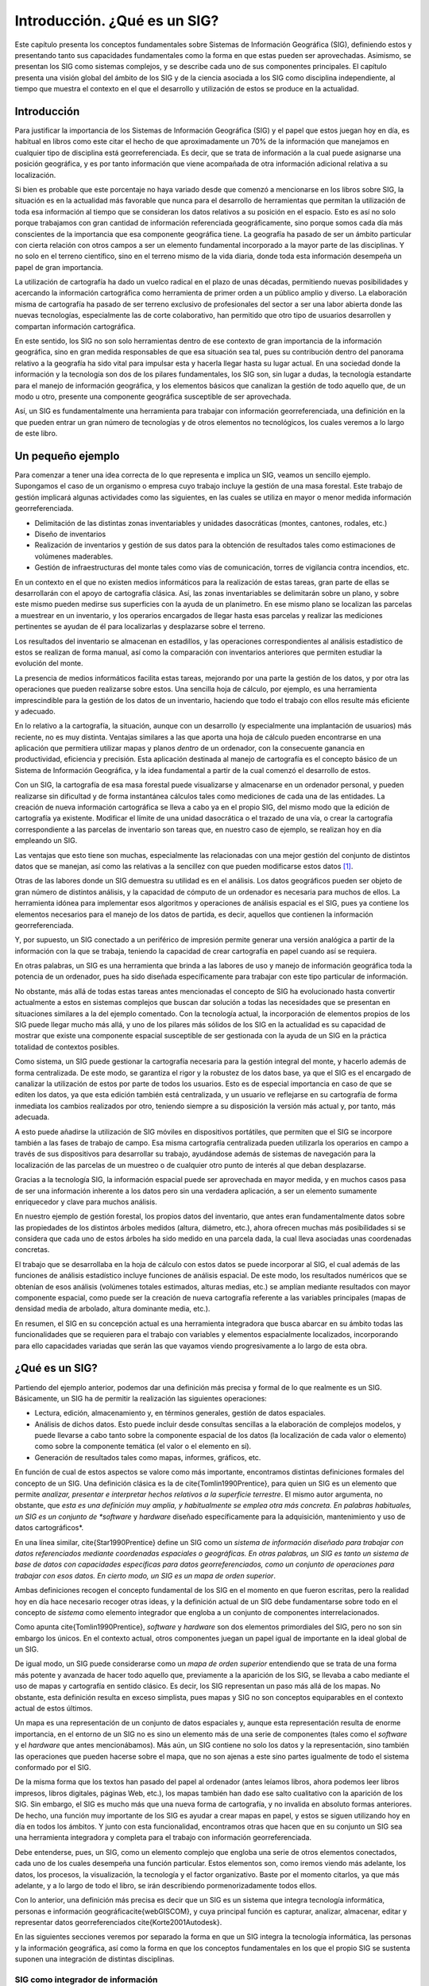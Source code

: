 ******************************
Introducción. ¿Qué es un SIG?
******************************

Este capítulo presenta los conceptos fundamentales sobre Sistemas de Información Geográfica (SIG), definiendo estos y presentando tanto sus capacidades fundamentales como la forma en que estas pueden ser aprovechadas. Asimismo, se presentan los SIG como sistemas complejos, y se describe cada uno de sus componentes principales. El capítulo presenta una visión global del ámbito de los SIG y de la ciencia asociada a los SIG como disciplina independiente, al tiempo que muestra el contexto en el que el desarrollo y utilización de estos se produce en la actualidad.

Introducción
=============

Para justificar la importancia de los Sistemas de Información Geográfica (SIG) y el papel que estos juegan hoy en día, es habitual en libros como este citar el hecho de que aproximadamente un 70\% de la información que manejamos en cualquier tipo de disciplina está georreferenciada. Es decir, que se trata de información a la cual puede asignarse una posición geográfica, y es por tanto información que viene acompañada de otra información adicional relativa a su localización. 

Si bien es probable que este porcentaje no haya variado desde que comenzó a mencionarse en los libros sobre SIG, la situación es en la actualidad más favorable que nunca para el desarrollo de herramientas que permitan la utilización de toda esa información al tiempo que se consideran los datos relativos a su posición en el espacio. Esto es así no solo porque trabajamos con gran cantidad de información referenciada geográficamente, sino porque somos cada día más conscientes de la importancia que esa componente geográfica tiene. La geografía ha pasado de ser un ámbito particular con cierta relación con otros campos a ser un elemento fundamental incorporado a la mayor parte de las disciplinas. Y no solo en el terreno científico, sino en el terreno mismo de la vida diaria, donde toda esta información desempeña un papel de gran importancia.

La utilización de cartografía ha dado un vuelco radical en el plazo de unas décadas, permitiendo nuevas posibilidades y acercando la información cartográfica como herramienta de primer orden a un público amplio y diverso. La elaboración misma de cartografía ha pasado de ser terreno exclusivo de profesionales del sector a ser una labor abierta donde las nuevas tecnologías, especialmente las de corte colaborativo, han permitido que otro tipo de usuarios desarrollen y compartan información cartográfica.

En este sentido, los SIG no son solo herramientas dentro de ese contexto de gran importancia de la información geográfica, sino en gran medida responsables de que esa situación sea tal, pues su contribución dentro del panorama relativo a la geografía ha sido vital para impulsar esta y hacerla llegar hasta su lugar actual. En una sociedad donde la información y la tecnología son dos de los pilares fundamentales, los SIG son, sin lugar a dudas, la tecnología estandarte para el manejo de información geográfica, y los elementos básicos que canalizan la gestión de todo aquello que, de un modo u otro, presente una componente geográfica susceptible de ser aprovechada.

Así, un SIG es fundamentalmente una herramienta para trabajar con información georreferenciada, una definición en la que pueden entrar un gran número de tecnologías y de otros elementos no tecnológicos, los cuales veremos a lo largo de este libro.


Un pequeño ejemplo
===================

Para comenzar a tener una idea correcta de lo que representa e implica un SIG, veamos un sencillo ejemplo. Supongamos el caso de un organismo o empresa cuyo trabajo incluye la gestión de una masa forestal. Este trabajo de gestión implicará algunas actividades como las siguientes, en las cuales se utiliza en mayor o menor medida información georreferenciada.


* Delimitación de las distintas zonas inventariables y unidades dasocráticas (montes, cantones, rodales, etc.)
* Diseño de inventarios
* Realización de inventarios y gestión de sus datos para la obtención de resultados tales como estimaciones de volúmenes maderables.
* Gestión de infraestructuras del monte tales como vías de comunicación, torres de vigilancia contra incendios, etc.

En un contexto en el que no existen medios informáticos para la realización de estas tareas, gran parte de ellas se desarrollarán con el apoyo de cartografía clásica. Así, las zonas inventariables se delimitarán sobre un plano, y sobre este mismo pueden medirse sus superficies con la ayuda de un planímetro. En ese mismo plano se localizan las parcelas a muestrear en un inventario, y los operarios encargados de llegar hasta esas parcelas y realizar las mediciones pertinentes se ayudan de él para localizarlas y desplazarse sobre el terreno.

Los resultados del inventario se almacenan en estadillos, y las operaciones correspondientes al análisis estadístico de estos se realizan de forma manual, así como la comparación con inventarios anteriores que permiten estudiar la evolución del monte.

La presencia de medios informáticos facilita estas tareas, mejorando por una parte la gestión de los datos, y por otra las operaciones que pueden realizarse sobre estos. Una sencilla hoja de cálculo, por ejemplo, es una herramienta imprescindible para la gestión de los datos de un inventario, haciendo que todo el trabajo con ellos resulte más eficiente y adecuado.

En lo relativo a la cartografía, la situación, aunque con un desarrollo (y especialmente una implantación de usuarios) más reciente, no es muy distinta. Ventajas similares a las que aporta una hoja de cálculo pueden encontrarse en una aplicación que permitiera utilizar mapas y planos *dentro* de un ordenador, con la consecuente ganancia en productividad, eficiencia y precisión. Esta aplicación destinada al manejo de cartografía es el concepto básico de un Sistema de Información Geográfica, y la idea fundamental a partir de la cual comenzó el desarrollo de estos.

Con un SIG, la cartografía de esa masa forestal puede visualizarse y almacenarse en un ordenador personal, y pueden realizarse sin dificultad y de forma instantánea cálculos tales como mediciones de cada una de las entidades. La creación de nueva información cartográfica se lleva a cabo ya en el propio SIG, del mismo modo que la edición de cartografía ya existente. Modificar el límite de una unidad dasocrática o el trazado de una vía, o crear la cartografía correspondiente a las parcelas de inventario son tareas que, en nuestro caso de ejemplo, se realizan hoy en día empleando un SIG.

Las ventajas que esto tiene son muchas, especialmente las relacionadas con una mejor gestión del conjunto de distintos datos que se manejan, así como las relativas a la sencillez con que pueden modificarse estos datos [#f1]_.

Otras de las labores donde un SIG demuestra su utilidad es en el análisis. Los datos geográficos pueden ser objeto de gran número de distintos análisis, y la capacidad de cómputo de un ordenador es necesaria para muchos de ellos. La herramienta idónea para implementar esos algoritmos y operaciones de análisis espacial es el SIG, pues ya contiene los elementos necesarios para el manejo de los datos de partida, es decir, aquellos que contienen la información georreferenciada.

Y, por supuesto, un SIG conectado a un periférico de impresión permite generar una versión analógica a partir de la información con la que se trabaja, teniendo la capacidad de crear cartografía en papel cuando así se requiera.

En otras palabras, un SIG es una herramienta que brinda a las labores de uso y manejo de información geográfica toda la potencia de un ordenador, pues ha sido diseñada específicamente para trabajar con este tipo particular de información.

No obstante, más allá de todas estas tareas antes mencionadas el concepto de SIG ha evolucionado hasta convertir actualmente a estos en sistemas complejos que buscan dar solución a todas las necesidades que se presentan en situaciones similares a la del ejemplo comentado. Con la tecnología actual, la incorporación de elementos propios de los SIG puede llegar mucho más allá, y uno de los pilares más sólidos de los SIG en la actualidad es su capacidad de mostrar que existe una componente espacial susceptible de ser gestionada con la ayuda de un SIG en la práctica totalidad de contextos posibles.

Como sistema, un SIG puede gestionar la cartografía necesaria para la gestión integral del monte, y hacerlo además de forma centralizada. De este modo, se garantiza el rigor y la robustez de los datos base, ya que el SIG es el encargado de canalizar la utilización de estos por parte de todos los usuarios. Esto es de especial importancia en caso de que se editen los datos, ya que esta edición también está centralizada, y un usuario ve reflejarse en su cartografía de forma inmediata los cambios realizados por otro, teniendo siempre a su disposición la versión más actual y, por tanto, más adecuada.
 
A esto puede añadirse la utilización de SIG móviles en dispositivos portátiles, que permiten que el SIG se incorpore también a las fases de trabajo de campo. Esa misma cartografía centralizada pueden utilizarla los operarios en campo a través de sus dispositivos para desarrollar su trabajo, ayudándose además de sistemas de navegación para la localización de las parcelas de un muestreo o de cualquier otro punto de interés al que deban desplazarse. 

Gracias a la tecnología SIG, la información espacial puede ser aprovechada en mayor medida, y en muchos casos pasa de ser una información inherente a los datos pero sin una verdadera aplicación, a ser un elemento sumamente enriquecedor y clave para muchos análisis. 

En nuestro ejemplo de gestión forestal, los propios datos del inventario, que antes eran fundamentalmente datos sobre las propiedades de los distintos árboles medidos (altura, diámetro, etc.), ahora ofrecen muchas más posibilidades si se considera que cada uno de estos árboles ha sido medido en una parcela dada, la cual lleva asociadas unas coordenadas concretas.

El trabajo que se desarrollaba en la hoja de cálculo con estos datos se puede incorporar al SIG, el cual además de las funciones de análisis estadístico incluye funciones de análisis espacial. De este modo, los resultados numéricos que se obtenían de esos análisis (volúmenes totales estimados, alturas medias, etc.) se amplían mediante resultados con mayor componente espacial, como puede ser la creación de nueva cartografía referente a las variables principales (mapas de densidad media de arbolado, altura dominante media, etc.). 

En resumen, el SIG en su concepción actual es una herramienta integradora que busca abarcar en su ámbito todas las funcionalidades que se requieren para el trabajo con variables y elementos espacialmente localizados, incorporando para ello capacidades variadas que serán las que vayamos viendo progresivamente a lo largo de esta obra.

¿Qué es un SIG?
================

Partiendo del ejemplo anterior, podemos dar una definición más precisa y formal de lo que realmente es un SIG. Básicamente, un SIG ha de permitir la realización las siguientes operaciones:

* Lectura, edición, almacenamiento y, en términos generales, gestión de datos espaciales.
* Análisis de dichos datos. Esto puede incluir desde consultas sencillas a la elaboración de complejos modelos, y puede llevarse a cabo tanto sobre la componente espacial de los datos (la localización de cada valor o elemento) como sobre la componente temática (el valor o el elemento en sí).
* Generación de resultados tales como mapas, informes, gráficos, etc.

En función de cual de estos aspectos se valore como más importante, encontramos distintas definiciones formales del concepto de un SIG. Una definición clásica es la de \cite{Tomlin1990Prentice}, para quien un SIG es un elemento que permite *analizar, presentar e interpretar hechos relativos a la superficie terrestre*. El mismo autor argumenta, no obstante, que *esta es una definición muy amplia, y habitualmente se emplea otra más concreta. En palabras habituales, un SIG es un conjunto de *software* y *hardware* diseñado específicamente para la adquisición, mantenimiento y uso de datos cartográficos*.

En una línea similar, \cite{Star1990Prentice} define un SIG como un *sistema de información diseñado para trabajar con datos referenciados mediante coordenadas espaciales o geográficas. En otras palabras, un SIG es tanto un sistema de base de datos con capacidades específicas para datos georreferenciados, como un conjunto de operaciones para trabajar con esos datos. En cierto modo, un SIG es un mapa de orden superior*.

Ambas definiciones recogen el concepto fundamental de los SIG en el momento en que fueron escritas, pero la realidad hoy en día hace necesario recoger otras ideas, y la definición actual de un SIG debe fundamentarse sobre todo en el concepto de *sistema* como elemento integrador que engloba a un conjunto de componentes interrelacionados.

Como apunta \cite{Tomlin1990Prentice}, *software* y *hardware* son dos elementos primordiales del SIG, pero no son sin embargo los únicos. En el contexto actual, otros componentes juegan un papel igual de importante en la ideal global de un SIG.

De igual modo, un SIG puede considerarse como un *mapa de orden superior* entendiendo que se trata de una forma más potente y avanzada de hacer todo aquello que, previamente a la aparición de los SIG, se llevaba a cabo mediante el uso de mapas y cartografía en sentido clásico. Es decir, los SIG representan un paso más allá de los mapas. No obstante, esta definición resulta en exceso simplista, pues mapas y SIG no son conceptos equiparables en el contexto actual de estos últimos. 

Un mapa es una representación de un conjunto de datos espaciales y, aunque esta representación resulta de enorme importancia, en el entorno de un SIG no es sino un elemento más de una serie de componentes (tales como el *software* y el *hardware* que antes mencionábamos). Más aún, un SIG contiene no solo los datos y la representación, sino también las operaciones que pueden hacerse sobre el mapa, que no son ajenas a este sino partes igualmente de todo el sistema conformado por el SIG.

De la misma forma que los textos han pasado del papel al ordenador (antes leíamos libros, ahora podemos leer libros impresos, libros digitales, páginas Web, etc.), los mapas también han dado ese salto cualitativo con la aparición de los SIG. Sin embargo, el SIG es mucho más que una nueva forma de cartografía, y no invalida en absoluto formas anteriores. De hecho, una función muy importante de los SIG es ayudar a crear mapas en papel, y estos se siguen utilizando hoy en día en todos los ámbitos. Y junto con esta funcionalidad, encontramos otras que hacen que en su conjunto un SIG sea una herramienta integradora y completa para el trabajo con información georreferenciada.

Debe entenderse, pues, un SIG, como un elemento complejo que engloba una serie de otros elementos conectados, cada uno de los cuales desempeña una función particular. Estos elementos son, como iremos viendo más adelante, los datos, los procesos, la visualización, la tecnología y el factor organizativo. Baste por el momento citarlos, ya que más adelante, y a lo largo de todo el libro, se irán describiendo pormenorizadamente todos ellos.

Con lo anterior, una definición más precisa es decir que un SIG es un sistema que integra tecnología informática, personas e información 			geográfica\cite{webGISCOM}, y cuya principal función es capturar, analizar, almacenar, editar y representar datos georreferenciados \cite{Korte2001Autodesk}.

En las siguientes secciones veremos por separado la forma en que un SIG integra la tecnología informática, las personas y la información geográfica, así como la forma en que los conceptos fundamentales en los que el propio SIG se sustenta suponen una integración de distintas disciplinas.

SIG como integrador de información
-------------------------------------

Si bien un SIG tiene una inherente naturaleza integradora y esta puede enfocarse desde muchos puntos de vista tal y como vemos en este apartado, el elemento tal vez más relevante en este sentido es la propia información que un SIG maneja y las características de esta. Conceptualmente, el verdadero pilar de esa naturaleza integradora del SIG reside en la información geográfica con la que se trabaja, que provee la amalgama adecuada para que un SIG sea un sistema sólido y cohesionado, confiriéndole a su vez sus propias características y su interés como herramienta polivalente.

Muchas disciplinas trabajan con información de distinta naturaleza. En ellas, no siempre resulta sencillo buscar elementos en común para poder unir y coordinar toda esa información bajo un único punto de vista conceptual. En otras ocasiones, disciplinas que en la práctica presentan una interacción real (puede decirse que, de un modo u otro, todas las disciplinas están interrelacionadas) resultan difíciles de integrar desde el punto de vista teórico, y no es sencillo ponerlas en un marco común de trabajo.

Por ejemplo, información de tipo sociológico como la tasa de analfabetismo e información de carácter físico o biológico como puede ser la acidez del suelo, no parecen sencillas de combinar para la realización de algún análisis común. De existir alguna relación entre ellas (o de no existir, y pretender demostrar que son variables independientes), es necesario buscar un punto de enlace entre ambas informaciones para poder estudiar esta. Un nexo que las une es el hecho de que están asociadas a una localización en el espacio, ya que una serie de datos de tasa de analfabetismo corresponderán a una serie de lugares, del mismo modo que lo harán los valores de acidez del suelo. 

El hecho de que ambas informaciones tienen a su vez carácter geográfico va a permitir combinarlas y obtener resultados a partir de un análisis común. Puesto que, tal y como se mencionó al inicio de este capítulo, aproximadamente un 70\% de toda la información está georreferenciada, esa georreferencia va a representar en una gran mayoría de los casos un punto común para enmarcar el análisis. El SIG es, en este contexto, el marco necesario en el que incorporar esa información georreferenciada y trabajar con ella.

SIG como integrador de tecnologías
-----------------------------------

Puede pensarse que los SIG son meramente herramientas informáticas y que la única tecnología que reside tras ellas es la propia tecnología informática. Sin embargo, el papel integrador de los SIG hace que sean la herramienta elegida para la gestión de resultados y elementos producidos por otras tecnologías, muchas de las cuales se encuentran actualmente en pleno desarrollo. 

La popularización de los SIG y su mayor presencia en una buena parte de los ámbitos de trabajo actuales han traído como consecuencia una mayor  conciencia acerca de la importancia de la componente espacial de la información, así como sobre las posibilidades que la utilización de esta ofrece. Por ello, una gran parte de las tecnologías que han surgido en los últimos años (y seguramente de las que surjan en los próximos) se centran en el aprovechamiento de la información espacial, y están conectadas en mayor o menor medida a un SIG para ampliar su alcance y sus capacidades. Por su posición central en el conjunto de todas las tecnologías, los SIG cumplen además un papel de unión entre ellas, conectándolas y permitiendo una relación fluida alrededor de las funcionalidades y elementos base de un Sistema de Información Geográfica.

SIG como integrador de personas
--------------------------------

Ya sabemos que la información georrefenciada es muy numerosa y variada. Esto significa que son muchos los tipos de personas que pueden emplearla y, por tanto, que pueden emplear un SIG para el trabajo con ella. La presencia del SIG como puerta de acceso a esa información es un punto común a todas esas distintas personas, y un Sistema de Información Geográfica es también un elemento integrador a nivel humano y profesional.

Dentro incluso de un mismo campo de aplicación, son varios los grupos de personas que van a estar implicados en el desarrollo de una tarea dada con la ayuda de un SIG. Desde la creación del dato geográfico hasta la obtención de un resultado final son muchas las operaciones que se llevan a cabo, y estas las desarrollan profesionales de distinta especialización y con herramientas particularmente adaptadas a dichas operaciones. En nuestro ejemplo, y en la etapa previa a la aparición de los SIG, las herramientas que emplea el cartógrafo para generar un mapa son muy diferentes de las que emplea el gestor para analizar dicho mapa, y estas a su vez distintas a las que pueden emplearse para la elaboración de resultados. 

Con la aparición de los SIG, todos los profesionales dentro de esa cadena que va desde el creación del dato hasta las operaciones finales que se realizan sobre estos tienen una herramienta común de trabajo, pues un SIG puede utilizarse para desarrollar parcial o totalmente las tareas correspondientes a cada uno de ellos. El SIG es empleado para crear cartografía, para almacenar, gestionar y consultar esta, así como para realizar análisis más complejos en base a ella y crear resultados.

Las funciones básicas que un SIG ha de cumplir, que ya vimos en el momento de dar una definición de estos, cubren en realidad un rango amplio de trabajo, y engloban las necesidades de usuarios que con anterioridad no tenían entre sí un marco de trabajo común tan definido. Esto tiene como consecuencia que existe una mejor coordinación entre ellos, pues es la propia herramienta quien establece las características de la relaciones existentes, y estas no dependen ya únicamente del propio ámbito de aplicación. No obstante, aparece una mayor necesidad de organización, y como veremos más adelante, esta organización es una de las partes básicas del sistema SIG y un elemento necesario para su buen funcionamiento.

SIG como integrador de teorías y fundamentos. La Ciencia de la Información Geográfica
--------------------------------------------------------------------------------------

La evolución conceptual que se ha producido en el ámbito de los SIG, pasando como ya hemos visto de ser considerados simples programas informáticos a sistemas completos con múltiples componentes, ha tenido lugar también en la ciencia que los rodea. Los SIG no solo han contribuido al desarrollo de las ciencias afines, sino que en muchos casos han modificado estas o han contribuido a la formación de nuevas ramas. Conceptos básicos y hasta ese momento sólidos,  como por ejemplo la idea de lo que es y lo que significa un mapa (una idea fundamental para el trabajo en muchas disciplinas), han sido literalmente redefinidas desde la aparición de los SIG.

Desde un punto de vista muy simple, podemos entender un SIG como la unión de dos ciencias: la geografía y la informática. Visto así, un SIG es una herramienta informática para ayudar al trabajo en el ámbito geográfico. Esta concepción tan simple dista, no obstante, mucho del concepto real de un SIG, pues este incorpora elementos de muchas ciencias distintas como pueden ser las siguientes\cite{webGoodchildNCGIA}:

* Disciplinas relacionadas con la tecnología y el manejo de información. Se incluyen aquí las ciencias de la información, la informática, el diseño de bases de datos o el tratamiento digital de imágenes, entre otras. Muchas de estas, a su vez, derivan de otras o toman importantes elementos de ellas. La estadística o la matemática son algunas de esas ciencias fundamentales.
* Disciplinas dedicadas al estudio de la Tierra desde un punto de vista físico. La geología, la geología, la oceanografía, la ecología, así como todo el conjunto de ciencias medioambientales, forman parte de este grupo.
* Disciplinas dedicadas al estudio de la Tierra desde un punto de vista social y humano. En este grupo se incluyen la antropología, la geografía o la sociología, entre otras. Las ciencias de este grupo, así como las del anterior, son todas ellas potenciales usuarias de los SIG.
* Disciplinas dedicadas al estudio del entendimiento humano, en particular en lo concerniente a la interacción con máquinas. Las ciencias del conocimiento, la psicología en general o las ramas que estudian y desarrollan la Inteligencia Artificial también juegan su papel en el contexto actual de los SIG.
* Disciplinas que tradicionalmente han realizando una integración de conocimientos de otros ámbitos distintos. La geografía como tal es la principal representante de este grupo.

En el contexto presente, podemos entender la Ciencia de la Información Geográfica [#f2]_ como todo el conjunto de disciplinas y conocimientos que residen tras los SIG, tanto en su desarrollo y creación como en su utilización y aspectos prácticos. Esta ciencia se enmarcaría a su vez dentro de ese último grupo de disciplinas integradoras, llevando más allá la idea de la geografía como área de conocimiento que engloba elementos de muchos otros ámbitos.

El término *geomática*, formado a partir de los vocablos *geografía* e *informática*, se emplea con frecuencia para hacer mención a todo ese grupo de ciencias relacionadas con los SIG. No obstante, y como ya se ha comentado, no se refiere exclusivamente a esas dos disciplinas, sino que simplemente toma nombre de los dos bloques principales de conocimiento a partir de los cuales se ha desarrollado la ciencia de los SIG.

Si los SIG deben ser entendidos a día de hoy como un sistema, la ciencia que los define y en la que se fundamentan debe no solo describir y servir de soporte a su elementos, sino también atender a una de las características fundamentales de todo sistema: las interrelaciones existentes entre dichos elementos. Por esta razón, disciplinas tales como las ciencias del conocimiento juegan un papel importante en el ámbito de los SIG, pues son fundamentales para estudiar las relaciones entre dos de sus componentes como son la tecnología y el factor organizativo. 

En este libro desarrollaremos elementos provenientes de distintas disciplinas, centrándonos en aquellas ramas que tengan mayor relevancia desde el punto de vista del usuario de SIG, y con independencia de cuál sea la funcionalidad que este pueda buscar. Dejaremos de lado algunos aspectos sin duda importantes pero que atañen a otros enfoques distintos (como pueden ser, por ejemplo, el desarrollo de aplicaciones SIG o el diseño de entornos SIG corporativos), aunque no debe perderse de vista el hecho de que estos contenidos son también importantes dentro del sistema global de un SIG.

¿Qué no es un SIG?
====================

Es obvio que, pese a que su propia denominación indica específicamente que los SIG desarrollan su actividad con información geográfica y esta es necesaria para el trabajo con ellos, existen otras tecnologías que también pueden hacer uso directo de esa información y explotarla de formas alternativas. A medida que se ha ido redefiniendo el concepto de SIG, muchos elementos han ido entrando en el amplio paraguas actual del SIG, así como distintas disciplinas, según hemos visto y veremos más adelante. No obstante, esas propias disciplinas no han desaparecido como tales, y siguen existiendo de forma autónoma. Y cada una de ellas dispone de sus propias herramientas, las cuales pueden incluir también tecnologías o sistemas más complejos similares a los SIG pero con un enfoque distinto.

La distinción entre estas y los SIG es notable, máxime a día de hoy, y es fácil localizar sin confusión las parcelas conceptuales y prácticas que cada una ocupa o las áreas en las que existe un cierto solape. Por esta razón, igual que es necesario definir qué es un SIG, resulta obligado presentar aquellas tecnologías que comparten caracteres comunes con el SIG (siendo el principal de ellos la utilización de información georreferenciada), y que han seguido una evolución paralela hasta el punto de diferenciación actual. Ahora que ya sabemos lo que es un SIG, veamos qué otras herramientas similares, pese a compartir elementos comunes, no entran en la definición de SIG que hemos dado.

Dos son las principales soluciones que deben conocerse por su relación directa con el ámbito SIG: Diseño Asistido por Ordenador (CAD[#f3]_) y AM/FM.

Las aplicaciones CAD (Figura :num:`#figcad`) permiten el diseño informatizado de elementos muy diversos, que pueden ir desde una pieza industrial o la carrocería de un automóvil (tareas con poca relación con los SIG) a un edificio (con mayor relación con los SIG). El uso de herramientas CAD en disciplinas como la arquitectura para la creación de planos tiene cierta similitud con el uso de un SIG, y ambas herramientas se han nutrido la una de la otra en cuanto a sus funcionalidades. No obstante, siguen existiendo grandes diferencias que hacen que cada aplicación responda a unas necesidades concretas pese a la existencia de características comunes. De entre estas diferencias cabe destacar las siguientes \cite{ESRI2002GISCAD}\cite{Baguena1995Mapping}

* SIG y CAD han sido diseñados para propósitos diferentes. El del SIG es reflejar la realidad, mientras que el del CAD es diseñar algo que no existe todavía. La creación es el elemento fundamental en el CAD, mientras que el estudio de una realidad ya creada constituye la base del SIG.
* El almacenamiento de datos es diferente debido al distinto enfoque. En los SIG se da mayor peso a la gestión de los datos, mientras que en el CAD la parte visual es preponderante, y el almacenamiento así lo refleja. Un dato SIG se almacena como un un dato geográfico complejo, mientras que en un CAD se almacena básicamente como un *dibujo*, pues es ese el enfoque fundamental de trabajo.
* El volumen de datos en un SIG es ordenes de magnitud mayor, y ello implica una gestión de datos distinta y unas necesidades más elevadas en ese sentido. La escala de trabajo también alcanza dimensiones mayores, ya que, mientras que con ambas herramientas puede trabajarse en una extensión limitada, un CAD no esta pensado para gestionar datos de una superficie como la de un país, un continente o el planeta entero.
* No todos los tipos de datos de un SIG se pueden incorporar en un CAD. Los datos procedentes de la teledetección, por ejemplo, no forman parte del abanico de datos que un CAD puede manejar.


.. figure:: CAD.png

	Entorno de trabajo de una aplicación CAD.


.. _figcad: 


El CAD puede resultar suficiente para desarrollar algunas tareas propias de los SIG, en particular las relacionadas con el diseño cartográfico. No obstante, algunas circunstancias ponen de manifiesto las carencias de una herramienta CAD para sustituir completamente a un SIG, al tener requerimientos para los que esta no puede ofrecer una solución. Entre estos requerimientos cabe citar los siguientes:


* Análisis, modelización, y gestión avanzada de datos espaciales.
* Trabajo con datos que cubren una gran superficie geográfica. Necesidad de utilizar diversos sistemas de proyección.
* Edición de datos por usuarios de distinto perfil y de modo concurrente.


Por su parte, las siglas AM/FM(*Automated Mapping/Facilities Management*)[#f4]_de uso poco habitual en nuestro idioma, hacen referencia a aplicaciones diseñadas para la gestión de infraestructuras generalmente de carácter público, tales como redes de alcantarillado, conducciones de gas o vías de circulación, entre otras. 

Las aplicaciones empleadas para estas tareas tienen dos bloques básicos: un bloque gráfico de visualización y otro de gestión de datos. Este último almacena los atributos asociados a los elementos gráficos, que son principalmente de tipo lineal (tuberías, redes de alumbrado, etc.). Otro tipo de elementos, tales como elementos poligonales, son difíciles de manejar en estos sistemas, ya que su diseño obedece a las necesidades existentes en su ámbito de utilización, y estas se sitúan mayoritariamente alrededor de las infraestructuras lineales. Sin embargo, incluso con este tipo de elementos las capacidades de una aplicación AM/FM no igualan a las de un SIG, ya que no incorporan otro tipo de información como la relativa a la topología (que describiremos con detalle en el capítulo :ref:`Tipos_datos`). Esto es así debido a que el subsistema de análisis, fundamental en un SIG, no tiene presencia en estas herramientas, y por tanto sus características no incluyen aquellos componentes que sean necesarios exclusivamente para procesos de tipo analítico.

Puede decirse, por tanto, que este tipo de aplicaciones representa un subconjunto de los SIG, pues sus funcionalidades principales son más reducidas que las de estos, y su ámbito de aplicación es menos generalista. En cierta medida, las aplicaciones AM/FM se asemejan también a las aplicaciones CAD, poniendo un énfasis especial en la componente gráfica, aunque con una mayor adaptación a la naturaleza geográfica de la información con la que se trabaja.

Al contrario sin embargo de lo que sucede con las aplicaciones CAD, en la actualidad las labores propias asociadas a los productos AM/FM se pueden llevar a cabo en un SIG genérico, o bien en una adaptación de este que tenga en consideración las características particulares del ámbito de trabajo. En este sentido, la gestión de servicios no es una aplicación más específica que otras a la hora de emplear un SIG, y este en la actualidad engloba de forma casi completa las funcionalidades de una herramienta AM/FM.

Componentes de un SIG
======================

Como ya hemos visto, en su concepción actual los SIG son sistemas complejos que integran una serie de distintos elementos interrelacionados. El estudio de todos y cada uno de estos elementos es el fundamento para el estudio global de los Sistemas de Información Geográfica, y de ese modo se aborda a lo largo de este libro, mostrando las propias características de cada elemento y los conceptos necesarios para entender las relaciones entre ellos.

Una forma de entender el sistema SIG es como formado por una serie de subsistemas, cada uno de ellos encargado de una serie de funciones particulares. Es habitual citar tres subsistemas fundamentales:


* Subsistema de datos. Se encarga de las operaciones de entrada y salida de datos, y la gestión de estos dentro del SIG. Permite a los otros subsistemas tener acceso a los datos y realizar sus funciones en base a ellos.
* Subsistema de visualización y creación cartográfica. Crea representaciones a partir de los datos (mapas, leyendas, etc.), permitiendo así la interacción con ellos. Entre otras, incorpora también las funcionalidades de edición.
* Subsistema de análisis. Contiene métodos y procesos para el análisis de los datos geográficos.


La figura :num:`#figrelacionsubsistemas` muestra el esquema de estos tres subsistemas y su relación.

.. figure:: Relacion_subsistemas.pdf

	Esquema de un SIG con sus tres subsistemas fundamentales: datos, visualización y análisis


.. _figrelacion_subsistemas: 


Para que un SIG pueda considerarse una herramienta útil y válida con carácter general, debe incorporar estos tres subsistemas en cierta medida\cite{ESRI2003ESRI}.

Otra forma distinta de ver el sistema SIG es atendiendo a los elementos básicos que lo componen. Cinco son los elementos principales que se contemplan tradicionalmente en este aspecto (Figura :num:`#figelementossig`):


* Datos. Los datos son la materia prima necesaria para el trabajo en un SIG, y los que contienen la información geográfica vital para la propia existencia de los SIG.
* Métodos. Un conjunto de formulaciones y metodologías a aplicar sobre los datos.
* Software. Es necesaria una aplicación informática que pueda trabajar con los datos e implemente los métodos anteriores.
* Hardware. El equipo necesario para ejecutar el software.
* Personas. Las personas son las encargadas de diseñar y utilizar el software, siendo el motor del sistema SIG.


.. figure:: Elementos_SIG.pdf

	Elementos que forman el sistema SIG


.. _figelementos_sig: 


Para el enfoque de esta obra, cada uno de los elementos anteriores tiene unas características propias que deben estudiarse. No obstante, el hardware no es un elemento especialmente particular en el caso de un SIG, y las aplicaciones SIG que encontramos actualmente en el mercado en todas sus variedades (que son las que el lector de este libro va a utilizar habitualmente) se ejecutan en su mayoría sobre ordenadores personales sin requerimientos altamente específicos. Más aún, la expansión de las tecnologías SIG ha alcanzado hoy en día otros ámbitos como las plataformas móviles, haciendo de estas unas tecnologías poco específicas en lo que a *hardware* se refiere. Por esta razón, no es necesario tratar en detalle esta pieza del sistema SIG, siendo más adecuado tratar el resto de elementos, más característicos e importantes para el aprendizaje de los conceptos SIG y la descripción de estos.

Por su parte, las personas tienen importancia tanto de forma individual como en su conjunto, siendo diferentes las necesidades que plantean como usuarios y beneficiarios de un SIG. En la sociedad actual, las tecnologías y planteamientos colaborativos han calado hondo en el ámbito SIG, y la información geográfica es, por su propia naturaleza, propensa a ser compartida y utilizada por diferentes personas con fines muy distintos. Es por ello que el aspecto de mayor relevancia respecto a las personas como partes del sistema SIG es el de sus relaciones y su organización, siendo además en este campo donde se han producido en mayor medida los últimos avances, y donde ha tenido lugar un cambio más profundo, no ya solo dentro de los SIG, sino también en otras tecnologías de similar índole.

Puede entenderse esto como un nuevo subsistema: el subsistema *de gestión*, que es responsable de gestionar la interacción de los restantes y definir y controlar el marco en que esta tiene lugar.

Las personas a su vez dan forma a los distintos ámbitos de trabajo, definiendo estos en función de sus necesidades. Puede tratarse el conjunto de campos de especialización como un nuevo elemento del sistema SIG, en lugar de incorporarlo dentro de otro. 

Algunos autores proponen modificar el esquema clásico de cinco elementos para reflejar más correctamente la nueva realidad de los SIG. Por ejemplo, \cite{webGISEvolve} propone un esquema como el mostrado en la figura :num:`#figelementossig2`.

.. figure:: Elementos_SIG2.pdf

	Una división distinta del sistema SIG (según \cite{webGISEvolve)}


.. _figelementos_sig2: 


La incorporación de la visualización es una diferencia notable con respecto al esquema clásico. En realidad, y si volvemos a ese enfoque basado en subsistemas, el subsistema de visualización resulta de enorme importancia en un SIG, siendo pese a ello habitual que no sea tratado con la suficiente profundidad en textos dedicados a los SIG desde un punto de vista genérico. Precisamente por no ser considerado un elemento independiente, no se le concede la necesaria atención como parte que debe estudiarse al tratar la disciplina de los SIG.

Esto contrasta con el hecho de que, a pesar de que las capacidades de los SIG son mucho más amplias que las relacionadas con la visualización, muchos usuarios usan estas por encima de las restantes, desconociendo incluso en muchos casos gran parte de las otras capacidades que un SIG puede brindarles. Correcto o no, desde el punto de vista del usuario medio, las capacidades de visualización están en primera línea del conjunto de funcionalidades de un SIG.

Abordar el estudio de un SIG acudiendo al esquema clásico de cinco elementos deja de lado la visualización, en cuanto que la engloba como una funcionalidad derivada de dichos elementos en su conjunto pese a que esta tiene unas características peculiares en el entorno de un SIG y una vital importancia en la concepción actual de este. Es decir, el esquema de partes de un SIG no resulta el más adecuado para estructurar el estudio de los SIG, al menos en lo que respecta a la visualización como parte fundamental de estos.

El objetivo de este libro es tratar con suficiente detalle y rigor todos los aspectos fundamentales de un SIG, incluyendo, por supuesto, la visualización de datos geográficos. Para ello, es conveniente tratar también esta desde un punto de vista teórico, detallando los fundamentos en los que se basa y que, pese a ser de vital importancia para el uso de un SIG, son ignorados frecuentemente. 

Con todo lo anterior, resulta más conveniente para su estudio práctico adoptar una evolución del esquema clásico de cinco elementos, y establecer unos nuevos componentes, cada uno de los cuales actúa como un pilar conceptual sobre es que ha de sustentarse es estudio de la disciplina de los SIG. Estos componentes son cinco:


* Datos.
* Procesos. Métodos enfocados al análisis de los datos.
* Visualización. Métodos y fundamentos relacionados con la representación de los datos. 
* Tecnología. *Software* y *hardware* SIG
* Factor organizativo. Engloba los elementos relativos a la coordinación entre personas, datos y tecnología, o la comunicación entre ellos, entre otros aspectos.


A modo de introducción, se describen a continuación algunas ideas básicas de cada uno de estos componentes. Posteriormente, cada uno de ellos será tratado en detalle en una parte completa de este libro.

Aunque no lo consideraremos como una parte del sistema SIG, el conjunto de ámbitos especializados de aplicación merece también atención separada, pues todo usuario de SIG deberá situarse en uno de ellos a la hora de llevar a cabo su trabajo. Por ello, dedicaremos igualmente una parte del libro a tratar las principales áreas de aplicación de los SIG.

Datos
-------

Los datos son necesarios para hacer que el resto de componentes de un SIG cobre sentido y puedan ejercer su papel en el sistema. La información geográfica, la verdadera razón de ser los SIG, reside en los datos, y es por ello que el conocimiento exhaustivo de los datos y su naturaleza resulta obligado para una buena comprensión los propios SIG.

Son muchas las facetas de los datos que deben estudiarse, y todas ellas con una gran importancia. Por un lado, es necesario conocer las características fundamentales del dato geográfico que utilizamos en un SIG, es decir, su forma y sus propiedades. De ellas dependen, por ejemplo, los procesos que podremos o no realizar con los datos, y en general todo cuanto podemos esperar de ellos.

Prescindiendo del hecho de que se trata de un dato geográfico, es relevante conocer cómo los datos se gestionan y almacenan en un entorno digital, aspectos de corte puramente informático que desarrolla la disciplina de la gestión de bases de datos. Cuando las ideas fundamentales al respecto se aplican al caso particular de los datos geográficos, surgen conceptos que resultan básicos para un buen uso de un SIG, y que además van siendo cada vez más relevantes a medida que los volúmenes de datos de que se dispone van aumentando. 

Al igual que aumenta el volumen de datos, lo hacen los orígenes de estos y las formas en que la información geográfica puede recogerse. Un aspecto clave para una utilización correcta de un SIG es saber integrar datos de distinta procedencia, para lo cual es vital entender cómo esta afecta a las propias características de dichos datos.

Otros elementos tales como la calidad de los datos, la cual cobra cada día más importancia, serán tratados igualmente junto a los anteriores en una parte específicamente dedicada a los datos, probablemente una de las más importantes dentro de este libro.

Procesos
---------

El análisis es una las funcionalidades básicas de los SIG, y una de las razones fundamentales que llevaron al desarrollo de estos. Un ordenador es una herramienta con enorme capacidad de cálculo, y esta puede aplicarse a los datos espaciales para obtener resultados de muy diversa índole.

En mayor o menor medida, un SIG siempre incorpora una serie de formulaciones que permiten la obtención de resultados y el análisis de los datos espaciales. Estas formulaciones representan procesos que pueden ser sumamente sencillos o enormemente complejos, y que pueden resultar de aplicación en uno u otro campo, o incluso con carácter general. Su origen puede ser muy variado, y no derivan  necesariamente del ámbito puro de la geografía, sino que pueden ir desde simples consultas o mediciones a elaborados modelos que empleen datos de variables muy numerosas y arrojen resultados complejos. La estadística, entre otras ciencias, puede aportar al ámbito SIG muchas de sus ideas, y estas, adaptadas al marco de la información georreferenciada, constituir en el SIG un nuevo conjunto de procesos de análisis.

Las ventajas de la incorporación de todos estos procesos en una única herramienta, el SIG, van desde la automatización de tareas a la aparición de nuevos procesos que, aprovechando la gran capacidad de cómputo de la plataforma en la que se ejecuta el SIG, producen resultados que no podrían ser obtenidos de otro modo. Bien sea por la complejidad propia de los procesos o por el nivel de precisión al que se trabaja, existen muchos procesos que mediante el uso de cartografía clásica y sin el apoyo de medios informatizados no pueden realizarse. El SIG abre un campo de actuación en el que la practica totalidad de ideas y formulaciones de análisis pueden plasmarse y aplicarse con carácter práctico.


Visualización
--------------

Cualquier tipo de información puede ser representada de forma gráfica, lo cual habitualmente facilita la interpretación de dicha información o parte de esta. Gran parte de las características de la información (por ejemplo, la presencia de patrones sistemáticos), son más fáciles de estudiar cuando se apoyan sobre algún elemento visual, pues este añade un nuevo punto de vista.

En el caso particular de la información geográfica, la visualización no solo es una forma más de trabajar con esa información, sino que resulta la forma principal, no ya por ser la que en general hace más fácil e intuitivo el tratamiento de esa información, sino porque es aquella a la que estamos más acostumbrados. La información geográfica tiene una inherente naturaleza visual, ya que el espacio en sí es entendido de forma gráfica por el ser humano. Junto a esto, no debemos olvidar que la información geográfica se ha almacenado de forma tradicional de modo también visual, a través de mapas. Un mapa es en sí una representación visual de la información geográfica.

Al contrario que un mapa, que de por sí es de naturaleza gráfica, en un SIG trabajamos con datos de tipo puramente numérico, ya que es así como el ordenador puede manejarlos, y la información geográfica debe almacenarse de este modo, como veremos con detalle en el capítulo :ref:`Tipos_datos`. Para poder presentar una utilidad similar a la de un mapa en lo que a la presentación de la información respecta, un SIG debe incluir capacidades que generen representaciones visuales a partir de esos datos numéricos, aprovechando en la medida de lo posible las propias capacidades del medio informático en que se trabaja para hacer estas representaciones más potentes como transmisoras de información. 

Es deseable igualmente que el SIG sea capaz de generar cartografía clásica, y que incorpore métodos para el diseño cartográfico y la creación de mapas impresos, pues estos no pierden su vigencia pese a la existencia de los SIG.

La visualización de la información geográfica se rige por los mismos conceptos y principios que se emplean para la confección de cartografía impresa, y estos deben ser conocidos por el usuario de SIG, ya que una de las tareas de este es el diseño cartográfico y las preparación de los elementos de visualización para poder realizar su trabajo sobre las representaciones creadas. A los conceptos tradicionales hay que sumar algunas ideas nuevas, ya que un SIG es capaz de generar representaciones más avanzadas (por ejemplo, representaciones tridimensionales). A esto hay que sumar la presencia de un elemento característico y de gran importancia como es la elevada interactividad que toda representación gráfica lleva asociada dentro de un SIG, y que constituye una gran diferencia frente al carácter estático de la cartografía clásica.

Por todo ello, la visualización debe considerarse como un componente fundamental del sistema SIG en su concepción actual, y particularmente uno con especial interés desde el punto de vista del usuario directo de tecnologías SIG.

Tecnología
-----------

Incluimos en este elemento tanto el *hardware* sobre el que se ejecutan las aplicaciones SIG, como dichas aplicaciones, es decir el *software* SIG. Ambos forman un binomio tecnológico en el que encontramos diversas alternativas, y que se enriquece diariamente con la rápida evolución del mercado tecnológico.

En lo que a *hardware* respecta, es el elemento físico del sistema SIG, y conforma la plataforma sobre la que tiene lugar el trabajo con un SIG. La utilización de un SIG hoy en día se puede llevar a cabo en ordenadores personales o estaciones de trabajo, y ya sea de forma individual o en una arquitectura cliente--servidor más compleja. Estas últimas han cobrado importancia muy rápidamente en los últimos tiempos, especialmente en lo que al acceso a datos se refiere. Veremos más adelante como esto también ha tenido influencia en otros componentes del sistema SIG, principalmente en el factor organizativo.

Además de la propia plataforma, el *hardware* incluye una serie de periféricos para tareas más concretas. De uso habitual en el trabajo con SIG son los periféricos para entrada de datos geográficos y la creación de cartografía. Las tabletas digitalizadoras son la forma más habitual dentro del primer grupo (las veremos con más detalle en el apartado :ref:`heads-down`), mientras que *plotters* e impresoras son empleados para la creación cartográfica, requiriéndose generalmente un mayor formato que para otros usos.

Mas recientemente, la aparición de Sistemas de Navegación Global como el GPS (que pueden a su vez considerarse como otro tipo de periféricos) ha creado una parcela tecnológica con gran relación con los SIG, convirtiendo a estos en herramientas ideales para la gestión de los datos de dichos sistemas. Incluso, la combinación de SIG y GPS sobre un único elemento de hardware ha dado lugar a herramientas como los navegadores GPS, que han supuesto un hito no solo desde el punto de vista técnico, sino también desde un enfoque social, pues acercan las tecnologías SIG a usuarios no expertos.

Por su parte, el *software* es el encargado de operar y manipular los datos. El software SIG también ha sufrido una gran evolución, y bajo el paraguas de esa denominación encontramos desde las aplicaciones clásicas que permiten visualizar, gestionar y analizar los datos geográficos, hasta herramientas más especializadas que se centran en alguno de estos campos, o bien componentes que pueden incluso pasar a formar parte de otras aplicaciones fuera del ámbito SIG, pero que puntualmente requieren algunas de sus funcionalidades, especialmente las relacionadas con la visualización de cartografía digital.

Factor organizativo
--------------------

El sistema SIG requiere una organización y una correcta coordinación entre sus distintos elementos. El factor organizativo ha ido progresivamente ganando importancia dentro del entorno SIG, a medida que la evolución de estos ha ido produciendo un sistema más complejo y un mayor número de intrarelaciones e interrelaciones entre los distintos componentes que lo forman.

Especialmente importante es la relación entre las personas que forman parte del sistema SIG, así como la relación de todos los elementos con los datos, sobre los cuales actúan de un modo u otro. Ello ha propiciado la aparición de, entre otros, elementos que pretenden estandarizar los datos y gestionar estos adecuadamente.

Cuando los SIG se encontraban en sus etapas de desarrollo iniciales y eran meras herramientas para visualizar datos y realizar análisis sobre ellos, cada usuario tenia sus propios datos con los cuales trabajaba de forma independiente del resto de usuarios, incluso si estos llevaban a cabo su trabajo sobre una misma área geográfica y estudiando las mismas variables. Hoy en día, la información no se concibe como un elemento privado de cada usuario, sino como un activo que ha de gestionarse, y del que deriva toda una disciplina completa.La aplicación de esta disciplina es la base de algunos de los avances más importantes en la actualidad, teniendo implicaciones no ya solo técnicas sino también sociales en el ámbito de los SIG.

Asimismo, las necesidad de gestión de los datos y la propia complejidad de un SIG, provocan ambas que no exista un perfil único de persona involucrada en el sistema SIG, sino varias en función de la actividad que desarrollen. Al usuario clásico de SIG se unen las personas responsables de gestionar las bases de datos, las encargadas de diseñar la arquitectura de un SIG cuando este se establece para un uso conjunto por parte de toda una organización o grupo de mayor entidad. Dentro de las personas que participan en un SIG, el usuario directo es el eslabón último de una cadena que incluye igualmente a otros profesionales con roles bien distintos.

Incluso atendiendo únicamente a los usuarios, también entre estos existen diferentes perfiles, y las comunidades de usuarios no expertos juegan en la actualidad un importante papel en el mundo del SIG. Esta situación, a su vez, requiere elementos organizativos importantes. Con la popularización y bajo coste de las unidades GPS y la aparición de la denominada Web 2.0, el SIG ha llegado a usuarios no especializados, los cuales utilizan estas herramientas para la creación y uso de su propia cartografía, dentro de lo que se conoce como VGI (*Volunteered Geographic Information* [#f5]_) \cite{goodchildVGI}. El término *Neogeografía*, de reciente creación, hace referencia a este uso de los SIG y otras herramientas asociadas por parte de grupos de usuarios no especializados.

En definitiva, resulta necesario gestionar correctamente la complejidad del sistema SIG, y esta gestión se ha convertido ya en un elemento fundamental dentro del entorno SIG actual, por lo que debe ser estudiada igualmente.

Resumen
========

En este capítulo hemos presentado los SIG como herramienta para el manejo general de información geográfica, fundamental para trabajar hoy en día con todo tipo de información georreferenciada. Un SIG es un sistema compuesto por cinco piezas fundamentales: datos, tecnología, procesos, visualización y factor organizativo. Cada una de ellas cumple un papel determinado dentro del sistema SIG, el cual se caracteriza fundamentalmente por su naturaleza integradora. 

Existen otras herramientas y tecnologías que pueden en principio asemejarse a los SIG, pero que realmente no comparten con estos su capacidad de integrar bajo un marco común una serie completa de elementos y disciplinas, siendo esta la verdadera propiedad que define a los SIG.

Todo el conjunto de conocimientos sobre los cuales se asientan los SIG conforman la denominada Ciencia de la Información Geográfica. Bajo esta denominación se recogen todos los temas a tratar en esta obra.

.. rubric::Footnotes

.. [#f1] Veremos con más detalle las ventajas de los datos digitales frente a los datos analógicos en el capítulo :ref:`Fuentes_datos`
.. [#f2] *Geographic Information Science* en inglés, abreviado como GIScience o simplemente con el propio acrónimo GIS
.. [#f3] Computer--Aided Design
.. [#f4] Cartografía Automatizada/Gestión de Servicios
.. [#f5] Información geográfica creada voluntariamente